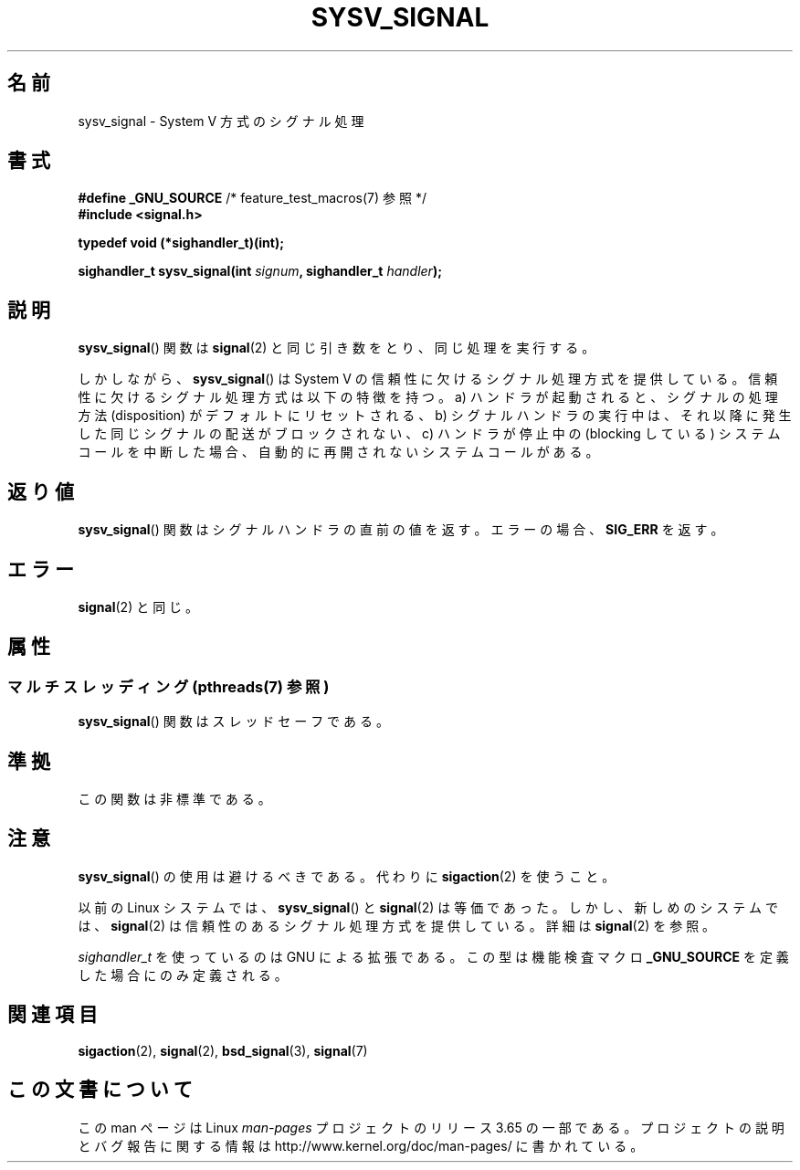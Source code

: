 .\" Copyright (c) 2007 Michael Kerrisk <mtk.manpages@gmail.com>
.\"
.\" %%%LICENSE_START(VERBATIM)
.\" Permission is granted to make and distribute verbatim copies of this
.\" manual provided the copyright notice and this permission notice are
.\" preserved on all copies.
.\"
.\" Permission is granted to copy and distribute modified versions of this
.\" manual under the conditions for verbatim copying, provided that the
.\" entire resulting derived work is distributed under the terms of a
.\" permission notice identical to this one.
.\"
.\" Since the Linux kernel and libraries are constantly changing, this
.\" manual page may be incorrect or out-of-date.  The author(s) assume no
.\" responsibility for errors or omissions, or for damages resulting from
.\" the use of the information contained herein.  The author(s) may not
.\" have taken the same level of care in the production of this manual,
.\" which is licensed free of charge, as they might when working
.\" professionally.
.\"
.\" Formatted or processed versions of this manual, if unaccompanied by
.\" the source, must acknowledge the copyright and authors of this work.
.\" %%%LICENSE_END
.\"
.\"*******************************************************************
.\"
.\" This file was generated with po4a. Translate the source file.
.\"
.\"*******************************************************************
.\"
.\" Japanese Version Copyright (c) 2007  Akihiro MOTOKI
.\"         all rights reserved.
.\" Translated 2007-06-02, Akihiro MOTOKI <amotoki@dd.iij4u.or.jp>
.\"
.TH SYSV_SIGNAL 3 2014\-01\-06 "" "Linux Programmer's Manual"
.SH 名前
sysv_signal \- System V 方式のシグナル処理
.SH 書式
\fB#define _GNU_SOURCE\fP /* feature_test_macros(7) 参照 */
.br
\fB#include <signal.h>\fP
.sp
\fBtypedef void (*sighandler_t)(int);\fP
.sp
\fBsighandler_t sysv_signal(int \fP\fIsignum\fP\fB, sighandler_t \fP\fIhandler\fP\fB);\fP
.SH 説明
\fBsysv_signal\fP()  関数は \fBsignal\fP(2)  と同じ引き数をとり、同じ処理を実行する。

しかしながら、 \fBsysv_signal\fP()  は System V の信頼性に欠けるシグナル処理方式を提供している。
信頼性に欠けるシグナル処理方式は以下の特徴を持つ。 a) ハンドラが起動されると、シグナルの処理方法 (disposition) が
デフォルトにリセットされる、 b) シグナルハンドラの実行中は、それ以降に発生した同じシグナルの配送が ブロックされない、 c) ハンドラが停止中の
(blocking している) システムコールを中断した場合、 自動的に再開されないシステムコールがある。
.SH 返り値
\fBsysv_signal\fP()  関数はシグナルハンドラの直前の値を返す。 エラーの場合、 \fBSIG_ERR\fP を返す。
.SH エラー
\fBsignal\fP(2)  と同じ。
.SH 属性
.SS "マルチスレッディング (pthreads(7) 参照)"
\fBsysv_signal\fP() 関数はスレッドセーフである。
.SH 準拠
この関数は非標準である。
.SH 注意
\fBsysv_signal\fP()  の使用は避けるべきである。代わりに \fBsigaction\fP(2)  を使うこと。

以前の Linux システムでは、 \fBsysv_signal\fP()  と \fBsignal\fP(2)  は等価であった。しかし、新しめのシステムでは、
\fBsignal\fP(2)  は信頼性のあるシグナル処理方式を提供している。 詳細は \fBsignal\fP(2)  を参照。

\fIsighandler_t\fP を使っているのは GNU による拡張である。 この型は機能検査マクロ \fB_GNU_SOURCE\fP
を定義した場合にのみ定義される。
.SH 関連項目
\fBsigaction\fP(2), \fBsignal\fP(2), \fBbsd_signal\fP(3), \fBsignal\fP(7)
.SH この文書について
この man ページは Linux \fIman\-pages\fP プロジェクトのリリース 3.65 の一部である。
プロジェクトの説明とバグ報告に関する情報は \%http://www.kernel.org/doc/man\-pages/ に書かれている。
